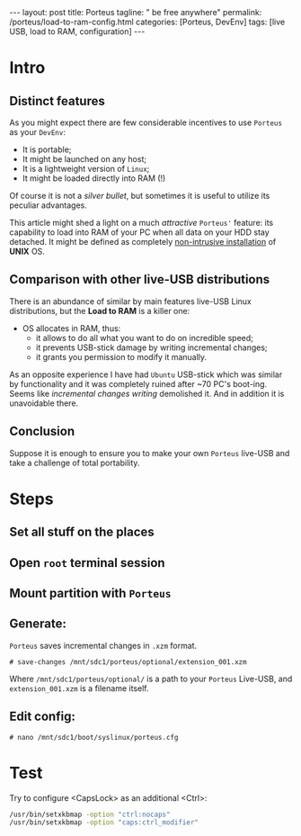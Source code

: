 #+BEGIN_EXPORT html
---
layout: post
title: Porteus
tagline: " be free anywhere"
permalink: /porteus/load-to-ram-config.html
categories: [Porteus, DevEnv]
tags: [live USB, load to RAM, configuration]
---
#+END_EXPORT

#+STARTUP: showall
#+OPTIONS: tags:nil num:nil \n:nil @:t ::t |:t ^:{} _:{} *:t
#+TOC: headlines 2
#+PROPERTY:header-args :results output :exports both :eval no-export

* Intro

** Distinct features
   
   As you might expect there are few considerable incentives to use
   ~Porteus~ as your ~DevEnv~:

   - It is portable;
   - It might be launched on any host;
   - It is a lightweight version of ~Linux~;
   - It might be loaded directly into RAM (!)


   Of course it is not a /silver bullet/, but sometimes it is useful to
   utilize its peculiar advantages.

   This article might shed a light on a much /attractive/ ~Porteus'~
   feature: its capability to load into RAM of your PC when all data
   on your HDD stay detached. It might be defined as completely
   _non-intrusive installation_ of *UNIX* OS.

** Comparison with other live-USB distributions

   There is an abundance of similar by main features live-USB Linux
   distributions, but the *Load to RAM* is a killer one:

   - OS allocates in RAM, thus:
     - it allows to do all what you want to do on incredible speed;
     - it prevents USB-stick damage by writing incremental changes;
     - it grants you permission to modify it manually.

   As an opposite experience I have had ~Ubuntu~ USB-stick which was
   similar by functionality and it was completely ruined after ~70
   PC's boot-ing. Seems like /incremental changes writing/ demolished
   it. And in addition it is unavoidable there.

** Conclusion
   
   Suppose it is enough to ensure you to make your own ~Porteus~
   live-USB and take a challenge of total portability.

* Steps

** Set all stuff on the places

** Open =root= terminal session

** Mount partition with ~Porteus~

** Generate:

   ~Porteus~ saves incremental changes in =.xzm= format.

   #+BEGIN_EXAMPLE
   # save-changes /mnt/sdc1/porteus/optional/extension_001.xzm
   #+END_EXAMPLE

   Where =/mnt/sdc1/porteus/optional/= is a path to your ~Porteus~
   Live-USB, and =extension_001.xzm= is a filename itself.

** Edit config:

   #+BEGIN_EXAMPLE
   # nano /mnt/sdc1/boot/syslinux/porteus.cfg
   #+END_EXAMPLE

* Test

  Try to configure <CapsLock> as an additional <Ctrl>:
  
  #+BEGIN_SRC sh
  /usr/bin/setxkbmap -option "ctrl:nocaps"
  /usr/bin/setxkbmap -option "caps:ctrl_modifier"
  #+END_SRC
